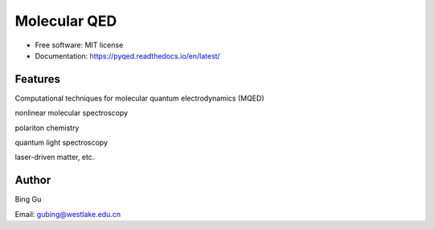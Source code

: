 ==============
Molecular QED
==============


.. image:: https://img.shields.io/pypi/v/pyqed.svg
        :target: https://pypi.python.org/pypi/mqed

.. image:: https://img.shields.io/travis/audreyr/pyqed.svg
        :target: https://travis-ci.org/audreyr/pyqed

.. image:: https://readthedocs.org/projects/pyqed/badge/?version=latest
        :target: https://pyqed.readthedocs.io/en/latest/?badge=latest
        :alt: Documentation Status





* Free software: MIT license
* Documentation: https://pyqed.readthedocs.io/en/latest/


Features
--------

Computational techniques for molecular quantum electrodynamics (MQED) 

nonlinear molecular spectroscopy

polariton chemistry

quantum light spectroscopy

laser-driven matter, etc.

Author
-------
Bing Gu 

Email: gubing@westlake.edu.cn

